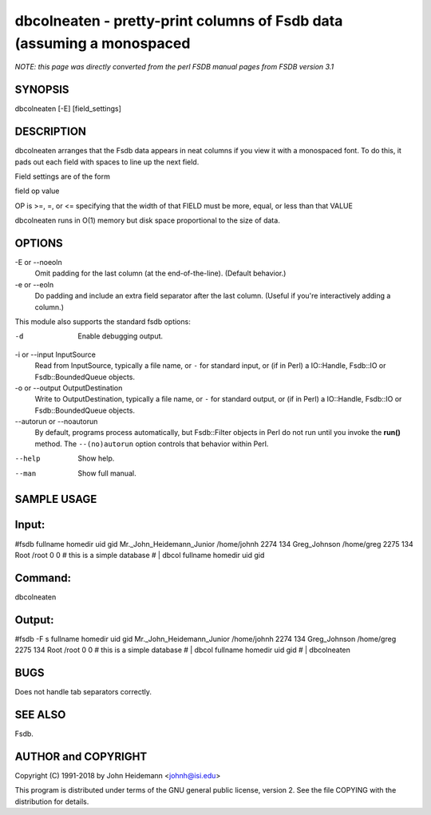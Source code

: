 dbcolneaten - pretty-print columns of Fsdb data (assuming a monospaced
======================================================================


*NOTE: this page was directly converted from the perl FSDB manual pages from FSDB version 3.1*

SYNOPSIS
--------

dbcolneaten [-E] [field_settings]

DESCRIPTION
-----------

dbcolneaten arranges that the Fsdb data appears in neat columns if you
view it with a monospaced font. To do this, it pads out each field with
spaces to line up the next field.

Field settings are of the form

field op value

OP is >=, =, or <= specifying that the width of that FIELD must be more,
equal, or less than that VALUE

dbcolneaten runs in O(1) memory but disk space proportional to the size
of data.

OPTIONS
-------

-E or --noeoln
   Omit padding for the last column (at the end-of-the-line). (Default
   behavior.)

-e or --eoln
   Do padding and include an extra field separator after the last
   column. (Useful if you're interactively adding a column.)

This module also supports the standard fsdb options:

-d
   Enable debugging output.

-i or --input InputSource
   Read from InputSource, typically a file name, or ``-`` for standard
   input, or (if in Perl) a IO::Handle, Fsdb::IO or Fsdb::BoundedQueue
   objects.

-o or --output OutputDestination
   Write to OutputDestination, typically a file name, or ``-`` for
   standard output, or (if in Perl) a IO::Handle, Fsdb::IO or
   Fsdb::BoundedQueue objects.

--autorun or --noautorun
   By default, programs process automatically, but Fsdb::Filter objects
   in Perl do not run until you invoke the **run()** method. The
   ``--(no)autorun`` option controls that behavior within Perl.

--help
   Show help.

--man
   Show full manual.

SAMPLE USAGE
------------

Input:
------

#fsdb fullname homedir uid gid Mr._John_Heidemann_Junior /home/johnh
2274 134 Greg_Johnson /home/greg 2275 134 Root /root 0 0 # this is a
simple database # \| dbcol fullname homedir uid gid

Command:
--------

dbcolneaten

Output:
-------

#fsdb -F s fullname homedir uid gid Mr._John_Heidemann_Junior
/home/johnh 2274 134 Greg_Johnson /home/greg 2275 134 Root /root 0 0 #
this is a simple database # \| dbcol fullname homedir uid gid # \|
dbcolneaten

BUGS
----

Does not handle tab separators correctly.

SEE ALSO
--------

Fsdb.

AUTHOR and COPYRIGHT
--------------------

Copyright (C) 1991-2018 by John Heidemann <johnh@isi.edu>

This program is distributed under terms of the GNU general public
license, version 2. See the file COPYING with the distribution for
details.

